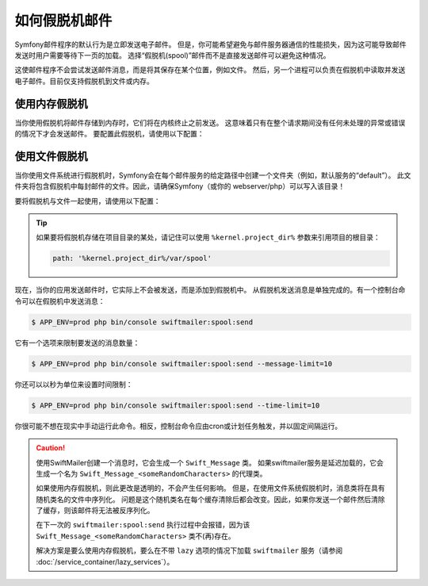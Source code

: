 .. index::
   single: Emails; Spooling

如何假脱机邮件
===================

Symfony邮件程序的默认行为是立即发送电子邮件。
但是，你可能希望避免与邮件服务器通信的性能损失，因为这可能导致邮件发送时用户需要等待下一页的加载。
选择“假脱机(spool)”邮件而不是直接发送邮件可以避免这种情况。

这使邮件程序不会尝试发送邮件消息，而是将其保存在某个位置，例如文件。
然后，另一个进程可以负责在假脱机中读取并发送电子邮件。目前仅支持假脱机到文件或内存。

.. _email-spool-memory:

使用内存假脱机
------------------

当你使用假脱机将邮件存储到内存时，它们将在内核终止之前发送。
这意味着只有在整个请求期间没有任何未处理的异常或错误的情况下才会发送邮件。
要配置此假脱机，请使用以下配置：

.. configuration-block::

    .. code-block:: yaml

        # config/packages/swiftmailer.yaml
        swiftmailer:
            # ...
            spool: { type: memory }

    .. code-block:: xml

        <!-- config/packages/swiftmailer.xml -->
        <?xml version="1.0" encoding="UTF-8" ?>
        <container xmlns="http://symfony.com/schema/dic/services"
            xmlns:xsi="http://www.w3.org/2001/XMLSchema-instance"
            xmlns:swiftmailer="http://symfony.com/schema/dic/swiftmailer"
            xsi:schemaLocation="http://symfony.com/schema/dic/services http://symfony.com/schema/dic/services/services-1.0.xsd
                http://symfony.com/schema/dic/swiftmailer http://symfony.com/schema/dic/swiftmailer/swiftmailer-1.0.xsd">

            <swiftmailer:config>
                <swiftmailer:spool type="memory" />
            </swiftmailer:config>
        </container>

    .. code-block:: php

        // config/packages/swiftmailer.php
        $container->loadFromExtension('swiftmailer', array(
             // ...
            'spool' => array('type' => 'memory'),
        ));

.. _spool-using-a-file:

使用文件假脱机
------------------

当你使用文件系统进行假脱机时，Symfony会在每个邮件服务的给定路径中创建一个文件夹（例如，默认服务的“default”）。
此文件夹将包含假脱机中每封邮件的文件。因此，请确保Symfony（或你的 webserver/php）可以写入该目录！

要将假脱机与文件一起使用，请使用以下配置：

.. configuration-block::

    .. code-block:: yaml

        # config/packages/swiftmailer.yaml
        swiftmailer:
            # ...
            spool:
                type: file
                path: /path/to/spooldir

    .. code-block:: xml

        <!-- config/packages/swiftmailer.xml -->
        <?xml version="1.0" encoding="UTF-8" ?>
        <container xmlns="http://symfony.com/schema/dic/services"
            xmlns:xsi="http://www.w3.org/2001/XMLSchema-instance"
            xmlns:swiftmailer="http://symfony.com/schema/dic/swiftmailer"
            xsi:schemaLocation="http://symfony.com/schema/dic/services
                http://symfony.com/schema/dic/services/services-1.0.xsd
                http://symfony.com/schema/dic/swiftmailer http://symfony.com/schema/dic/swiftmailer/swiftmailer-1.0.xsd">

            <swiftmailer:config>
                <swiftmailer:spool
                    type="file"
                    path="/path/to/spooldir"
                />
            </swiftmailer:config>
        </container>

    .. code-block:: php

        // config/packages/swiftmailer.php
        $container->loadFromExtension('swiftmailer', array(
             // ...

            'spool' => array(
                'type' => 'file',
                'path' => '/path/to/spooldir',
            ),
        ));

.. tip::

    如果要将假脱机存储在项目目录的某处，请记住可以使用 ``%kernel.project_dir%`` 参数来引用项目的根目录：

    .. code-block:: yaml

        path: '%kernel.project_dir%/var/spool'

现在，当你的应用发送邮件时，它实际上不会被发送，而是添加到假脱机中。
从假脱机发送消息是单独完成的。有一个控制台命令可以在假脱机中发送消息：

.. code-block:: terminal

    $ APP_ENV=prod php bin/console swiftmailer:spool:send

它有一个选项来限制要发送的消息数量：

.. code-block:: terminal

    $ APP_ENV=prod php bin/console swiftmailer:spool:send --message-limit=10

你还可以以秒为单位来设置时间限制：

.. code-block:: terminal

    $ APP_ENV=prod php bin/console swiftmailer:spool:send --time-limit=10

你很可能不想在现实中手动运行此命令。相反，控制台命令应由cron或计划任务触发，并以固定间隔运行。

.. caution::

    使用SwiftMailer创建一个消息时，它会生成一个 ``Swift_Message`` 类。
    如果swiftmailer服务是延迟加载的，它会生成一个名为 ``Swift_Message_<someRandomCharacters>`` 的代理类。

    如果使用内存假脱机，则此更改是透明的，不会产生任何影响。
    但是，在使用文件系统假脱机时，消息类将在具有随机类名的文件中序列化。
    问题是这个随机类名在每个缓存清除后都会改变。因此，如果你发送一个邮件然后清除了缓存，则该邮件将无法被反序列化。

    在下一次的 ``swiftmailer:spool:send`` 执行过程中会报错，因为该 ``Swift_Message_<someRandomCharacters>`` 类不(再)存在。

    解决方案是要么使用内存假脱机，要么在不带 ``lazy`` 选项的情况下加载 ``swiftmailer``
    服务（请参阅 :doc:`/service_container/lazy_services`）。
